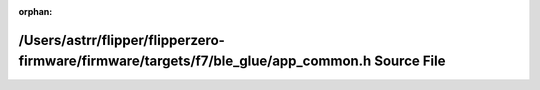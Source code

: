 .. meta::1609fa1ad8ef3bff4b1c3efe39e03399585e82123d51f6191b7ea107034405f85e34b283f006b09a711173292d4b585790f85c892502fc2d45e9015461b038d4

:orphan:

.. title:: Flipper Zero Firmware: /Users/astrr/flipper/flipperzero-firmware/firmware/targets/f7/ble_glue/app_common.h Source File

/Users/astrr/flipper/flipperzero-firmware/firmware/targets/f7/ble\_glue/app\_common.h Source File
=================================================================================================

.. container:: doxygen-content

   
   .. raw:: html
     :file: app__common_8h_source.html
